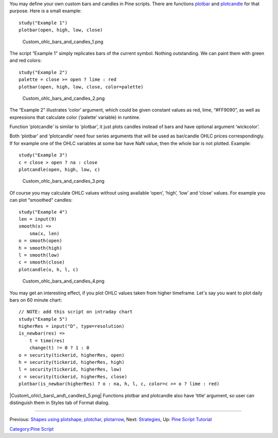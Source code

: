 You may define your own custom bars and candles in Pine scripts. There
are functions
`plotbar <https://www.tradingview.com/study-script-reference/#fun_plotbar>`__
and
`plotcandle <https://www.tradingview.com/study-script-reference/#fun_plotcandle>`__
for that purpose. Here is a small example:

::

    study("Example 1")
    plotbar(open, high, low, close)

.. figure:: Custom_ohlc_bars_and_candles_1.png
   :alt: Custom_ohlc_bars_and_candles_1.png

   Custom\_ohlc\_bars\_and\_candles\_1.png

The script “Example 1” simply replicates bars of the current symbol.
Nothing outstanding. We can paint them with green and red colors:

::

    study("Example 2")
    palette = close >= open ? lime : red
    plotbar(open, high, low, close, color=palette)

.. figure:: Custom_ohlc_bars_and_candles_2.png
   :alt: Custom_ohlc_bars_and_candles_2.png

   Custom\_ohlc\_bars\_and\_candles\_2.png

The “Example 2” illustrates ‘color’ argument, which could be given
constant values as red, lime, “#FF9090”, as well as expressions that
calculate color (‘palette’ variable) in runtime.

Function ‘plotcandle’ is similar to ‘plotbar’, it just plots candles
instead of bars and have optional argument ‘wickcolor’.

Both ‘plotbar’ and ‘plotcandle’ need four series arguments that will be
used as bar/candle OHLC prices correspondingly. If for example one of
the OHLC variables at some bar have NaN value, then the whole bar is not
plotted. Example:

::

    study("Example 3")
    c = close > open ? na : close
    plotcandle(open, high, low, c)

.. figure:: Custom_ohlc_bars_and_candles_3.png
   :alt: Custom_ohlc_bars_and_candles_3.png

   Custom\_ohlc\_bars\_and\_candles\_3.png

Of course you may calculate OHLC values without using available ‘open’,
‘high’, ‘low’ and ‘close’ values. For example you can plot “smoothed”
candles:

::

    study("Example 4")
    len = input(9)
    smooth(x) =>
        sma(x, len)
    o = smooth(open)
    h = smooth(high)
    l = smooth(low)
    c = smooth(close)
    plotcandle(o, h, l, c)

.. figure:: Custom_ohlc_bars_and_candles_4.png
   :alt: Custom_ohlc_bars_and_candles_4.png

   Custom\_ohlc\_bars\_and\_candles\_4.png

You may get an interesting effect, if you plot OHLC values taken from
higher timeframe. Let's say you want to plot daily bars on 60 minute
chart:

::

    // NOTE: add this script on intraday chart
    study("Example 5")
    higherRes = input("D", type=resolution)
    is_newbar(res) =>
        t = time(res)
        change(t) != 0 ? 1 : 0
    o = security(tickerid, higherRes, open)
    h = security(tickerid, higherRes, high)
    l = security(tickerid, higherRes, low)
    c = security(tickerid, higherRes, close)
    plotbar(is_newbar(higherRes) ? o : na, h, l, c, color=c >= o ? lime : red)

|Custom\_ohlc\_bars\_and\_candles\_5.png| Functions plotbar and
plotcandle also have ‘title’ argument, so user can distinguish them in
Styles tab of Format dialog.

--------------

Previous: `Shapes using plotshape, plotchar,
plotarrow <Shapes_using_plotshape,_plotchar,_plotarrow>`__, Next:
`Strategies <Strategies>`__, Up: `Pine Script
Tutorial <Pine_Script_Tutorial>`__

`Category:Pine Script <Category:Pine_Script>`__

.. |Custom\_ohlc\_bars\_and\_candles\_5.png| image:: Custom_ohlc_bars_and_candles_5.png

